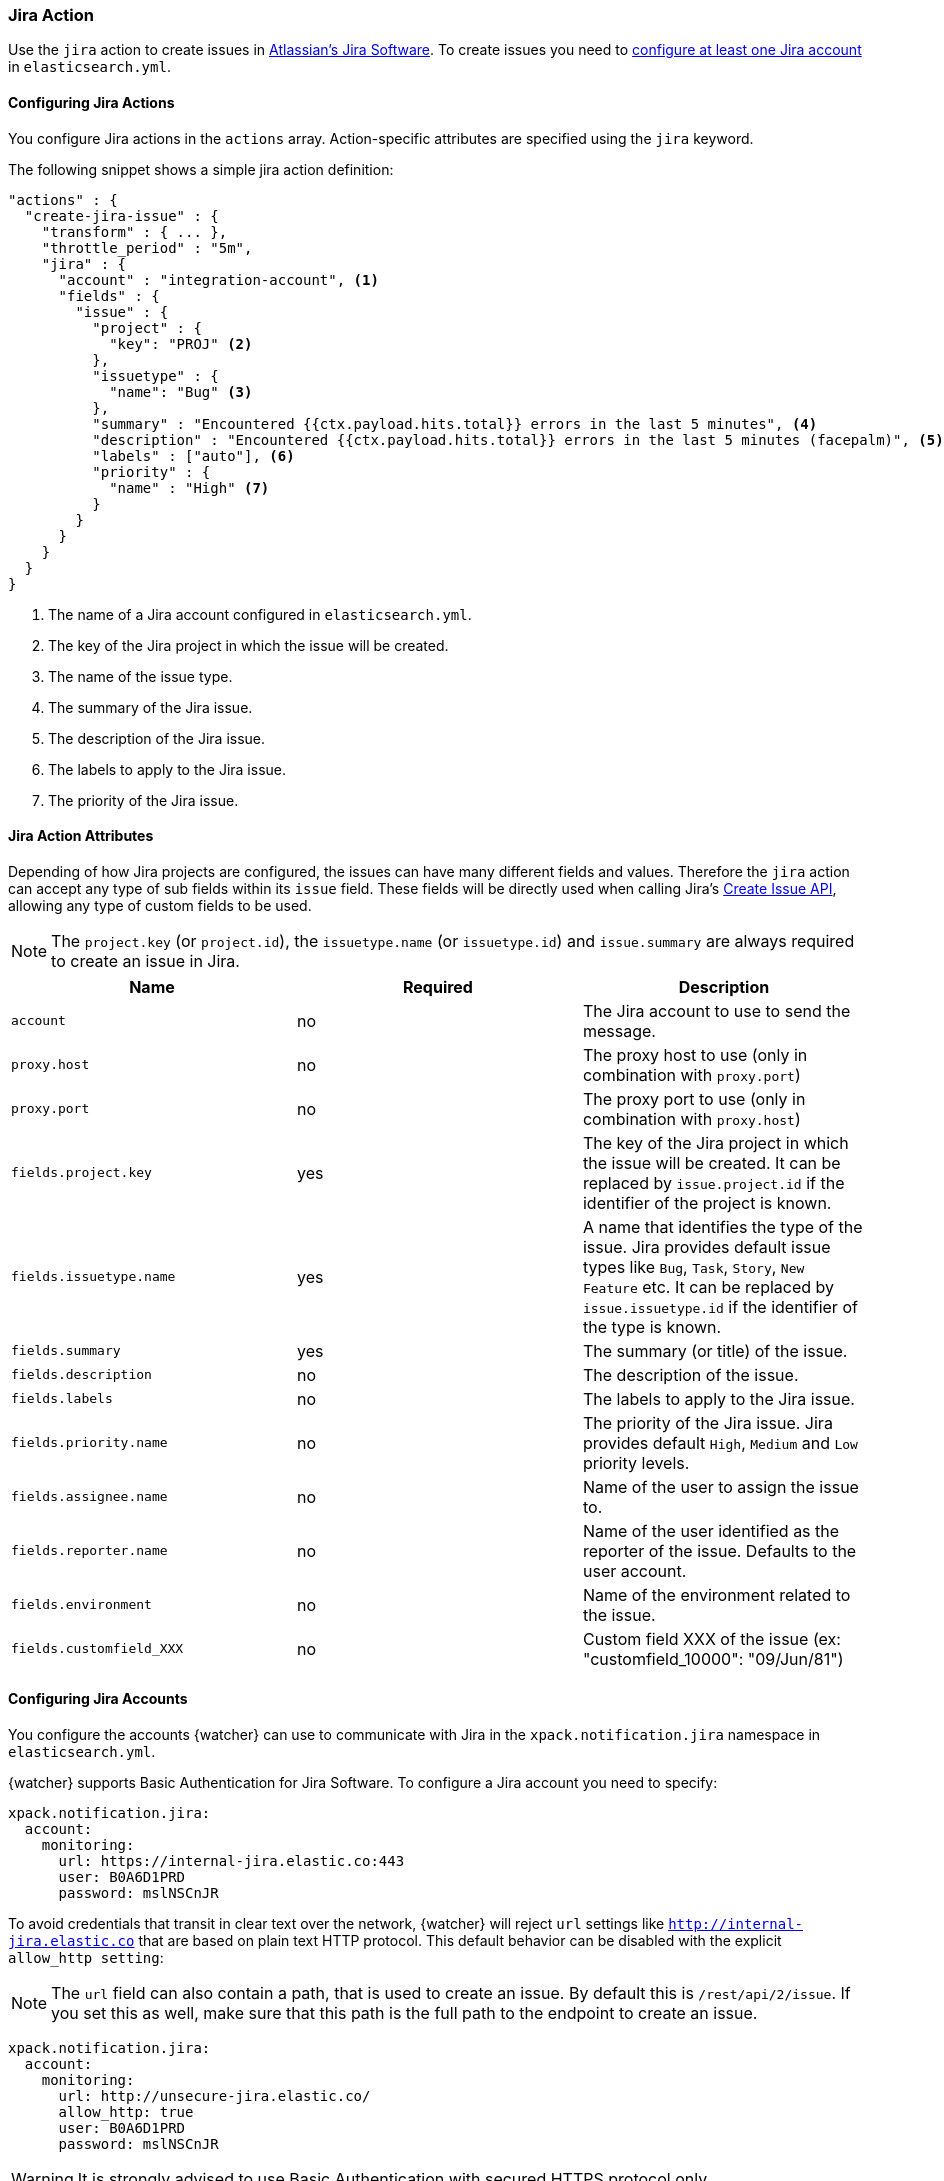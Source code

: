 [[actions-jira]]
=== Jira Action

Use the `jira` action to create issues in  https://www.atlassian.com/software/jira[Atlassian's Jira Software].
To create issues you need to <<configuring-jira, configure at least one Jira account>> in `elasticsearch.yml`.

[[configuring-jira-actions]]
==== Configuring Jira Actions

You configure Jira actions in the `actions` array. Action-specific attributes
are specified using the `jira` keyword.

The following snippet shows a simple jira action definition:

[source,js]
--------------------------------------------------
"actions" : {
  "create-jira-issue" : {
    "transform" : { ... },
    "throttle_period" : "5m",
    "jira" : {
      "account" : "integration-account", <1>
      "fields" : {
        "issue" : {
          "project" : {
            "key": "PROJ" <2>
          },
          "issuetype" : {
            "name": "Bug" <3>
          },
          "summary" : "Encountered {{ctx.payload.hits.total}} errors in the last 5 minutes", <4>
          "description" : "Encountered {{ctx.payload.hits.total}} errors in the last 5 minutes (facepalm)", <5>
          "labels" : ["auto"], <6>
          "priority" : {
            "name" : "High" <7>
          }
        }
      }
    }
  }
}
--------------------------------------------------
<1> The name of a Jira account configured in `elasticsearch.yml`.
<2> The key of the Jira project in which the issue will be created.
<3> The name of the issue type.
<4> The summary of the Jira issue.
<5> The description of the Jira issue.
<6> The labels to apply to the Jira issue.
<7> The priority of the Jira issue.

[[jira-action-attributes]]
==== Jira Action Attributes

Depending of how Jira projects are configured, the issues can have many different fields and values. Therefore
the `jira` action can accept any type of sub fields within its `issue` field. These fields will be directly used
when calling Jira's https://docs.atlassian.com/jira/REST/cloud/#api/2/issue-createIssue[Create Issue API], allowing
 any type of custom fields to be used.

NOTE: The `project.key` (or `project.id`), the `issuetype.name` (or `issuetype.id`) and `issue.summary` are
always required to create an issue in Jira.

[cols=",^,", options="header"]
|======
| Name                     |Required | Description

| `account`                 | no      | The Jira account to use to send the message.

| `proxy.host`              | no      | The proxy host to use (only in combination with `proxy.port`)

| `proxy.port`              | no      | The proxy port to use (only in combination with `proxy.host`)

| `fields.project.key`      | yes     | The key of the Jira project in which the issue will be created.
                                       It can be replaced by `issue.project.id` if the identifier of the
                                       project is known.

| `fields.issuetype.name`   | yes     | A name that identifies the type of the issue. Jira provides default
                                       issue types like `Bug`, `Task`, `Story`, `New Feature` etc. It can
                                       be replaced by `issue.issuetype.id` if the identifier of the type
                                       is known.

| `fields.summary`          | yes     | The summary (or title) of the issue.

| `fields.description`      | no      | The description of the issue.

| `fields.labels`           | no      | The labels to apply to the Jira issue.

| `fields.priority.name`    | no      | The priority of the Jira issue. Jira provides default `High`,
                                       `Medium` and `Low` priority levels.

| `fields.assignee.name`    | no      | Name of the user to assign the issue to.

| `fields.reporter.name`    | no      | Name of the user identified as the reporter of the issue.
                                      Defaults to the user account.

| `fields.environment`      | no      | Name of the environment related to the issue.

| `fields.customfield_XXX`  | no      | Custom field XXX of the issue (ex: "customfield_10000": "09/Jun/81")


|======

[[configuring-jira]]
==== Configuring Jira Accounts

You configure the accounts {watcher} can use to communicate with Jira in the
`xpack.notification.jira` namespace in `elasticsearch.yml`.

{watcher} supports Basic Authentication for Jira Software. To configure a
Jira account you need to specify:

[source,yaml]
--------------------------------------------------
xpack.notification.jira:
  account:
    monitoring:
      url: https://internal-jira.elastic.co:443
      user: B0A6D1PRD
      password: mslNSCnJR
--------------------------------------------------

To avoid credentials that transit in clear text over the network, {watcher} will
reject `url` settings like `http://internal-jira.elastic.co` that are based on
plain text HTTP protocol. This default behavior can be disabled with the explicit
 `allow_http setting`:

NOTE: The `url` field can also contain a path, that is used to create an issue. By
default this is `/rest/api/2/issue`. If you set this as well, make sure that this
path is the full path to the endpoint to create an issue.

[source,yaml]
--------------------------------------------------
xpack.notification.jira:
  account:
    monitoring:
      url: http://unsecure-jira.elastic.co/
      allow_http: true
      user: B0A6D1PRD
      password: mslNSCnJR
--------------------------------------------------

WARNING: It is strongly advised to use Basic Authentication with secured HTTPS
 protocol only.

You can also specify defaults for the
{ref}/notification-settings.html#jira-account-attributes[Jira issues]:

[source,yaml]
--------------------------------------------------
xpack.notification.jira:
  account:
    monitoring:
      url: https://internal-jira.elastic.co:443
      user: B0A6D1PRD
      password: mslNSCnJR
      issue_defaults:
        project:
          key: proj
        issuetype:
          name: Bug
        summary: "X-Pack Issue"
        labels: ["auto"]
--------------------------------------------------

If you configure multiple Jira accounts, you either need to configure a default
account or specify which account the notification should be sent with in the
<<actions-jira, jira>> action.

[source,yaml]
--------------------------------------------------
xpack.notification.jira:
  default_account: team1
  account:
    team1:
      ...
    team2:
      ...
--------------------------------------------------
